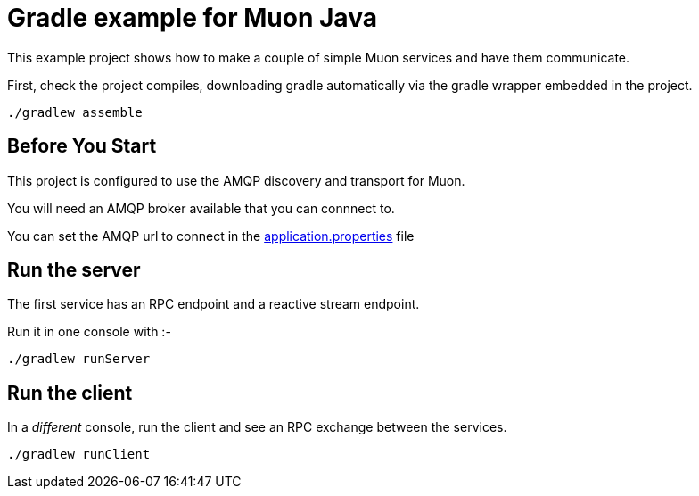 # Gradle example for Muon Java

This example project shows how to make a couple of simple Muon services
and have them communicate.

First, check the project compiles, downloading gradle automatically via the gradle wrapper
embedded in the project.

```
./gradlew assemble
```

## Before You Start

This project is configured to use the AMQP discovery and transport for Muon.

You will need an AMQP broker available that you can connnect to.

You can set the AMQP url to connect in the https://github.com/microserviceux/muon-java-gradle-example/blob/master/src/main/resources/application.properties[application.properties] file

## Run the server

The first service has an RPC endpoint and a reactive stream endpoint.

Run it in one console with :-

```
./gradlew runServer
```


## Run the client

In a _different_ console, run the client and see an RPC exchange between the services.

```
./gradlew runClient
```